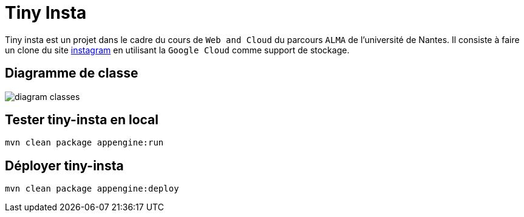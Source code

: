 [#_tiny_insta]
= Tiny Insta

Tiny insta est un projet dans le cadre du cours de `Web and Cloud` du parcours `ALMA` de l'université de Nantes.
Il consiste à faire un clone du site https://instagram.com[instagram] en utilisant la `Google Cloud` comme support de stockage.

== Diagramme de classe

image::diagram-classes.png[]

== Tester tiny-insta en local

```
mvn clean package appengine:run
```

== Déployer tiny-insta

```
mvn clean package appengine:deploy
```